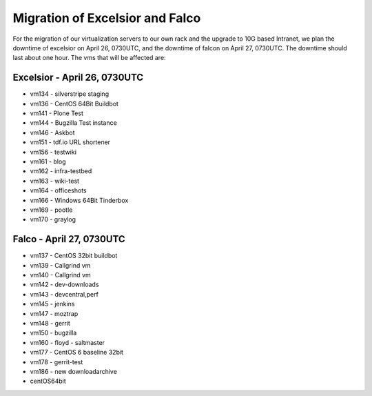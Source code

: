 Migration of Excelsior and Falco
################################

For the migration of our virtualization servers to our own rack and the upgrade to 10G based Intranet, we plan the downtime of excelsior on April 26, 0730UTC, and the downtime of falcon on April 27, 0730UTC. The downtime should last about one hour.
The vms that will be affected are:

Excelsior - April 26, 0730UTC
=============================

- vm134 - silverstripe staging
- vm136 - CentOS 64Bit Buildbot
- vm141 - Plone Test
- vm144 - Bugzilla Test instance
- vm146 - Askbot
- vm151 - tdf.io URL shortener
- vm156 - testwiki
- vm161 - blog
- vm162 - infra-testbed
- vm163 - wiki-test
- vm164 - officeshots
- vm166 - Windows 64Bit Tinderbox
- vm169 - pootle
- vm170 - graylog

Falco - April 27, 0730UTC
=========================

- vm137 - CentOS 32bit buildbot
- vm139 - Callgrind vm
- vm140 - Callgrind vm
- vm142 - dev-downloads
- vm143 - devcentral,perf
- vm145 - jenkins
- vm147 - moztrap
- vm148 - gerrit
- vm150 - bugzilla
- vm160 - floyd - saltmaster
- vm177 - CentOS 6 baseline 32bit
- vm178 - gerrit-test
- vm186 - new downloadarchive
- centOS64bit